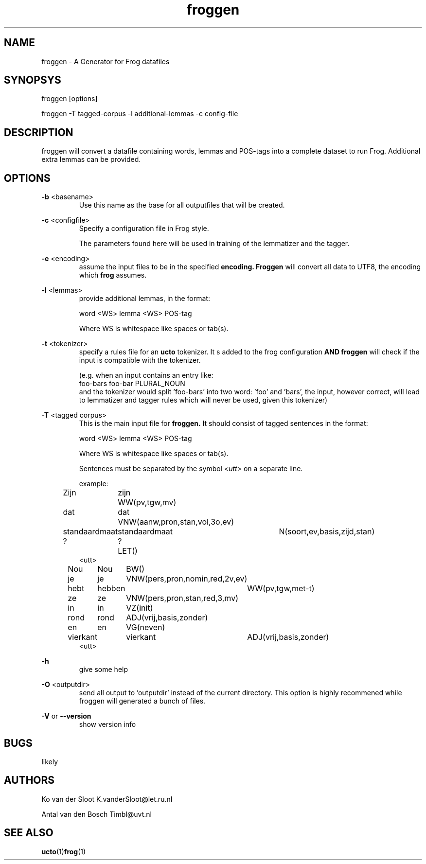 .TH froggen 1 "2016 october 24"

.SH NAME
froggen \- A Generator for Frog datafiles
.SH SYNOPSYS
froggen [options]

froggen \-T tagged\-corpus -l additional\-lemmas -c config\-file

.SH DESCRIPTION
froggen will convert a datafile containing words, lemmas and POS\-tags into a
complete dataset to run Frog. Additional extra lemmas can be provided.

.SH OPTIONS

.BR \-b " <basename>"
.RS
Use this name as the base for all outputfiles that will be created.
.RE

.BR \-c " <configfile>"
.RS
Specify a configuration file in Frog style.

The parameters found here will be used in training of the lemmatizer and the
tagger.
.RE

.BR \-e " <encoding>"
.RS
assume the input files to be in the specified
.B encoding.
.B Froggen
will convert all data to UTF8, the encoding which
.B frog
assumes.
.RE

.BR \-l " <lemmas>"
.RS
provide additional lemmas, in the format:

word <WS> lemma <WS> POS\-tag

Where WS is whitespace like spaces or tab(s).

.RE

.BR \-t " <tokenizer>"
.RS
specify a rules file for an
.B ucto
tokenizer. It s added to the frog configuration
.B AND
.B froggen
will check if the input is compatible with the tokenizer.

(e.g. when an input contains an entry like:
.nf
foo-bars foo-bar PLURAL_NOUN
.fi
and the tokenizer would split 'foo-bars' into two word: 'foo' and 'bars', the
input, however correct, will lead to lemmatizer and tagger rules which will
never be used, given this tokenizer)
.RE

.BR \-T " <tagged corpus>"
.RS
This is the main input file for
.B froggen.
It should consist of tagged sentences in the format:

word <WS> lemma <WS> POS\-tag

Where WS is whitespace like spaces or tab(s).

Sentences must be separated by the symbol
.I <utt>
on a separate line.

example:
.nf
Zijn	zijn	WW(pv,tgw,mv)
dat	dat	VNW(aanw,pron,stan,vol,3o,ev)
standaardmaat	standaardmaat	N(soort,ev,basis,zijd,stan)
?	?	LET()
<utt>
Nou	Nou	BW()
je	je	VNW(pers,pron,nomin,red,2v,ev)
hebt	hebben	WW(pv,tgw,met-t)
ze	ze	VNW(pers,pron,stan,red,3,mv)
in	in	VZ(init)
rond	rond	ADJ(vrij,basis,zonder)
en	en	VG(neven)
vierkant	vierkant	ADJ(vrij,basis,zonder)
.	.	LET()
<utt>
.fi
.RE

.BR \-h
.RS
give some help
.RE

.BR \-O " <outputdir>"
.RS
send all output to 'outputdir' instead of the current directory.
This option is highly recommened while froggen will generated a bunch of files.
.RE

.BR \-V " or " \-\-version
.RS
show version info
.RE

.SH BUGS
likely

.SH AUTHORS
Ko van der Sloot K.vanderSloot@let.ru.nl

Antal van den Bosch Timbl@uvt.nl

.SH SEE ALSO
.BR ucto (1) frog (1)
